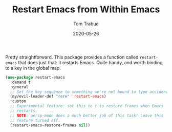 #+TITLE:  Restart Emacs from Within Emacs
#+AUTHOR: Tom Trabue
#+EMAIL:  tom.trabue@gmail.com
#+DATE:   2020-05-26
#+STARTUP: fold

Pretty straightforward. This package provides a function called =restart-emacs=
that does just that: it restarts Emacs. Quite handy, and worth binding to a key
in the global map.

#+begin_src emacs-lisp
  (use-package restart-emacs
    :demand t
    :general
    ;; Set the key sequence to something we're not bound to type accidentally.
    (my/evil-leader-def "rere" 'restart-emacs)
    :custom
    ;; Experimental feature: set this to t to restore frames when Emacs
    ;; restarts.
    ;; NOTE: persp-mode does a much better job of this task! Leave this
    ;; feature turned off.
    (restart-emacs-restore-frames nil))
#+end_src
